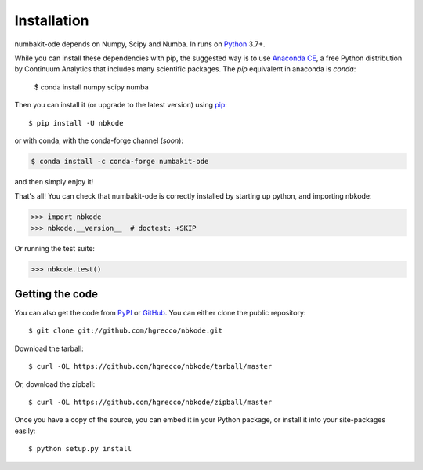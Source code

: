 .. _getting:

Installation
============

numbakit-ode depends on Numpy, Scipy and Numba. In runs on Python_ 3.7+.

While you can install these dependencies with pip, the suggested way is
to use `Anaconda CE`_, a free Python distribution by Continuum Analytics
that includes many scientific packages. The `pip` equivalent in anaconda
is `conda`:

    $ conda install numpy scipy numba

Then you can install it (or upgrade to the latest version) using pip_::

    $ pip install -U nbkode

or with conda, with the conda-forge channel (*soon*):

.. code-block:: bash

    $ conda install -c conda-forge numbakit-ode

and then simply enjoy it!

That's all! You can check that numbakit-ode is correctly installed by
starting up python, and importing nbkode:

.. code-block:: python

    >>> import nbkode
    >>> nbkode.__version__  # doctest: +SKIP

Or running the test suite:

.. code-block:: python

    >>> nbkode.test()


Getting the code
----------------

You can also get the code from PyPI_ or GitHub_. You can either clone the public repository::

    $ git clone git://github.com/hgrecco/nbkode.git

Download the tarball::

    $ curl -OL https://github.com/hgrecco/nbkode/tarball/master

Or, download the zipball::

    $ curl -OL https://github.com/hgrecco/nbkode/zipball/master

Once you have a copy of the source, you can embed it in your Python package, or install it into your site-packages easily::

    $ python setup.py install


.. _easy_install: http://pypi.python.org/pypi/setuptools
.. _Python: http://www.python.org/
.. _pip: http://www.pip-installer.org/
.. _`Anaconda CE`: https://store.continuum.io/cshop/anaconda
.. _PyPI: https://pypi.python.org/pypi/numbakit-ode/
.. _GitHub: https://github.com/hgrecco/numbakit-ode
